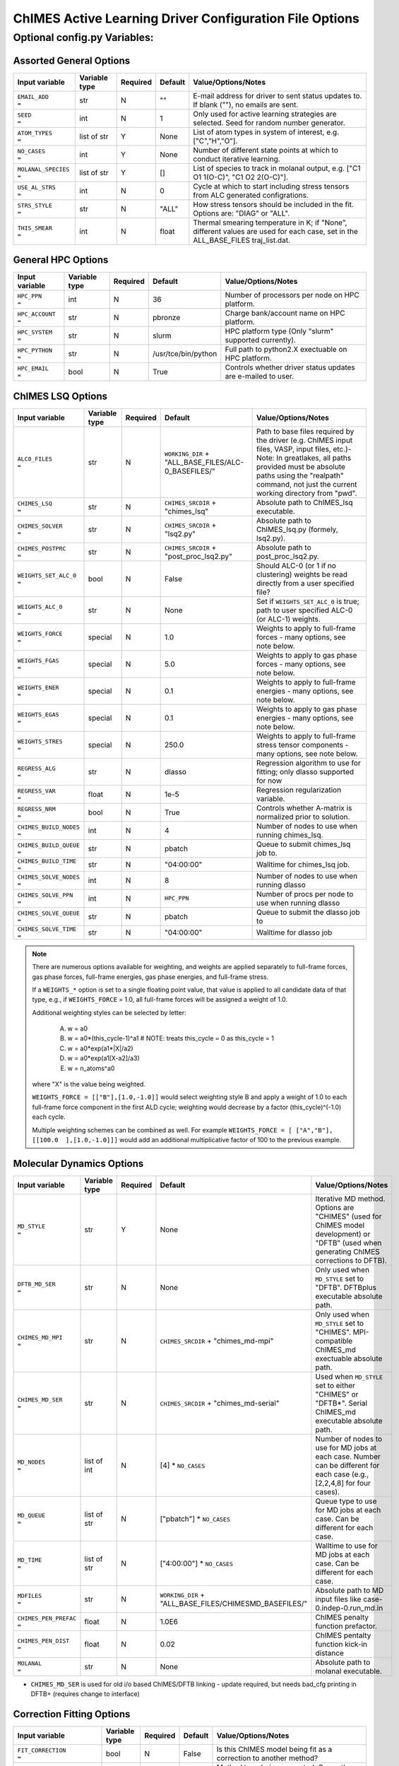.. _page-basic:

########################################################
ChIMES Active Learning Driver Configuration File Options
########################################################

***************************************
Optional config.py Variables:
***************************************

========================
Assorted General Options
========================

=====================  =============   ======== ====================    ============================
Input variable         Variable type   Required Default                 Value/Options/Notes
=====================  =============   ======== ====================    ============================
``EMAIL_ADD       =``   str            N         ""                     E-mail address for driver to sent status updates to. If blank (""), no emails are sent.
``SEED            =``   int            N         1                      Only used for active learning strategies are selected. Seed for random number generator.
``ATOM_TYPES      =``   list of str    Y         None                   List of atom types in system of interest, e.g. ["C","H","O"].
``NO_CASES        =``   int            Y         None                   Number of different state points at which to conduct iterative learning.
``MOLANAL_SPECIES =``   list of str    Y         []                     List of species to track in molanal output, e.g. [\"C1 O1 1(O-C)\", \"C1 O2 2(O-C)\"].
``USE_AL_STRS     =``   int            N         0                      Cycle at which to start including stress tensors from ALC generated configrations.
``STRS_STYLE      =``   str            N         "ALL"                  How stress tensors should be included in the fit. Options are: "DIAG" or "ALL".
``THIS_SMEAR      =``   int            N         float                  Thermal smearing temperature in K; if \"None\", different values are used for each case, set in the ALL_BASE_FILES traj_list.dat.
=====================  =============   ======== ====================    ============================

===================
General HPC Options
===================

==================  =============  ======== ====================    ============================
Input variable      Variable type  Required Default                 Value/Options/Notes
==================  =============  ======== ====================    ============================
``HPC_PPN     =``   int            N        36                      Number of processors per node on HPC platform.
``HPC_ACCOUNT =``   str            N        pbronze                 Charge bank/account name on HPC platform.
``HPC_SYSTEM  =``   str            N        slurm                   HPC platform type (Only "slurm" supported currently).
``HPC_PYTHON  =``   str            N        /usr/tce/bin/python     Full path to python2.X exectuable on HPC platform.
``HPC_EMAIL   =``   bool           N        True                    Controls whether driver status updates are e-mailed to user.
==================  =============  ======== ====================    ============================


==========================
ChIMES LSQ  Options
==========================

========================    =============  ======== ======================================================      ============================
Input variable              Variable type  Required Default                                                     Value/Options/Notes
========================    =============  ======== ======================================================      ============================
``ALC0_FILES         =``    str            N        ``WORKING_DIR`` + "ALL_BASE_FILES/ALC-0_BASEFILES/"         Path to base files required by the driver (e.g. ChIMES input files, VASP, input files, etc.)-Note: In greatlakes, all paths provided must be absolute paths using the "realpath" command, not just the current working directory from "pwd".
``CHIMES_LSQ         =``    str            N        ``CHIMES_SRCDIR`` + "chimes_lsq"                            Absolute path to ChIMES_lsq executable.
``CHIMES_SOLVER      =``    str            N        ``CHIMES_SRCDIR`` + "lsq2.py"                               Absolute path to ChIMES_lsq.py (formely, lsq2.py).
``CHIMES_POSTPRC     =``    str            N        ``CHIMES_SRCDIR`` + "post_proc_lsq2.py"                     Absolute path to post_proc_lsq2.py.
``WEIGHTS_SET_ALC_0  =``    bool           N        False                                                       Should ALC-0 (or 1 if no clustering) weights be read directly from a user specified file?
``WEIGHTS_ALC_0      =``    str            N        None                                                        Set if ``WEIGHTS_SET_ALC_0`` is true; path to user specified ALC-0 (or ALC-1) weights.
``WEIGHTS_FORCE      =``    special        N        1.0                                                         Weights to apply to full-frame forces - many options, see note below.
``WEIGHTS_FGAS       =``    special        N        5.0                                                         Weights to apply to gas phase forces - many options, see note below.
``WEIGHTS_ENER       =``    special        N        0.1                                                         Weights to apply to full-frame energies - many options, see note below.
``WEIGHTS_EGAS       =``    special        N        0.1                                                         Weights to apply to gas phase energies - many options, see note below.
``WEIGHTS_STRES      =``    special        N        250.0                                                       Weights to apply to full-frame stress tensor components - many options, see note below.
``REGRESS_ALG        =``    str            N        dlasso                                                      Regression algorithm to use for fitting; only dlasso supported for now
``REGRESS_VAR        =``    float          N        1e-5                                                        Regression regularization variable.
``REGRESS_NRM        =``    bool           N        True                                                        Controls whether A-matrix is normalized prior to solution.
``CHIMES_BUILD_NODES =``    int            N        4                                                           Number of nodes to use when running chimes_lsq.
``CHIMES_BUILD_QUEUE =``    str            N        pbatch                                                      Queue to submit chimes_lsq job to.
``CHIMES_BUILD_TIME  =``    str            N        "04:00:00"                                                  Walltime for chimes_lsq job.
``CHIMES_SOLVE_NODES =``    int            N        8                                                           Number of nodes to use when running dlasso
``CHIMES_SOLVE_PPN   =``    int            N        ``HPC_PPN``                                                 Number of procs per node to use when running dlasso
``CHIMES_SOLVE_QUEUE =``    str            N        pbatch                                                      Queue to submit the dlasso job to
``CHIMES_SOLVE_TIME  =``    str            N        "04:00:00"                                                  Walltime for dlasso job
========================    =============  ======== ======================================================      ============================

.. Note ::

    There are numerous options available for weighting, and weights are applied separately to full-frame forces, gas phase forces, full-frame energies, gas phase energies, and full-frame  stress. 
    
    If a ``WEIGHTS_*`` option is set to a single floating point value, that value is applied to all candidate data of that type, e.g., if ``WEIGHTS_FORCE`` = 1.0, all full-frame forces will be assigned a weight of 1.0. 
    
    Additional weighting styles can be selected by letter:
    
    
	A. w = a0
	
	B. w = a0*(this_cycle-1)^a1         # NOTE: treats this_cycle = 0 as this_cycle = 1
	
	C. w = a0*exp(a1*|X|/a2)
	
	D. w = a0*exp(a1[X-a2]/a3)
	
	E. w = n_atoms^a0
    
    where "X" is the value being weighted.
    
    ``WEIGHTS_FORCE = [["B"],[1.0,-1.0]]`` would select weighting style B and apply a weight of 1.0 to each full-frame force component in the first ALD cycle; weighting would decrease by a factor (this_cycle)^(-1.0) each cycle. 
    
    Multiple weighting schemes can be combined as well. For example ``WEIGHTS_FORCE = [ ["A","B"], [[100.0  ],[1.0,-1.0]]]`` would add an additional multiplicative factor of 100 to the previous example. 
	



==========================
Molecular Dynamics Options
==========================

========================    ============= ========  ======================================================      ============================
Input variable              Variable type Required  Default                                                     Value/Options/Notes
========================    ============= ========  ======================================================      ============================
``MD_STYLE          =``     str           Y         None                                                        Iterative MD method. Options are "CHIMES" (used for ChIMES model development) or "DFTB" (used when generating ChIMES corrections to DFTB).
``DFTB_MD_SER       =``     str           N         None                                                        Only used when ``MD_STYLE`` set to "DFTB". DFTBplus executable absolute path.
``CHIMES_MD_MPI     =``     str           N         ``CHIMES_SRCDIR`` + "chimes_md-mpi"                         Only used when ``MD_STYLE`` set to "CHIMES". MPI-compatible ChIMES_md exectuable absolute path.
``CHIMES_MD_SER     =``     str           N         ``CHIMES_SRCDIR`` + "chimes_md-serial"                      Used when ``MD_STYLE`` set to either "CHIMES" or "DFTB*". Serial ChIMES_md executable absolute path.
``MD_NODES          =``     list of int   N         [4] * ``NO_CASES``                                          Number of nodes to use for MD jobs at each case. Number can be different for each case (e.g., [2,2,4,8] for four cases).
``MD_QUEUE          =``     list of str   N         ["pbatch"] * ``NO_CASES``                                   Queue type to use for MD jobs at each case. Can be different for each case.
``MD_TIME           =``     list of str   N         ["4:00:00"] * ``NO_CASES``                                  Walltime to use for MD jobs at each case. Can be different for each case.
``MDFILES           =``     str           N         ``WORKING_DIR`` + "ALL_BASE_FILES/CHIMESMD_BASEFILES/"      Absolute path to MD input files like case-0.indep-0.run_md.in
``CHIMES_PEN_PREFAC =``     float         N         1.0E6                                                       ChIMES penalty function prefactor.
``CHIMES_PEN_DIST   =``     float         N         0.02                                                        ChIMES pentalty function kick-in distance
``MOLANAL           =``     str           N         None                                                        Absolute path to molanal executable.
========================    ============= ========  ======================================================      ============================


* ``CHIMES_MD_SER`` is used for old i/o based ChIMES/DFTB linking - update required, but needs bad_cfg printing in DFTB+ (requires change to interface)


===========================
Correction Fitting Options
===========================

=============================   =============  ========  ====================    ============================
Input variable                  Variable type  Required  Default                 Value/Options/Notes
=============================   =============  ========  ====================    ============================
``FIT_CORRECTION          =``   bool           N         False                   Is this ChIMES model being fit as a correction to another method?
``CORRECTED_TYPE          =``   str            N         None                    Method type being corrected. Currently only "DFTB" is supported
``CORRECTED_TYPE_FILES    =``   str            N         None                    ?!?!?!?!IS THIS A PATH OR A FILENAME? Files needed to run simulations/single points with the method to be corrected
``CORRECTED_TYPE_EXE      =``   str            N         None                    Executable to use when subtracting existing forces/energies/stresses from method to be corrected
``CORRECTED_TEMPS_BY_FILE =``   bool           N         None                    ???!?!! String or path??? Should electron temperatures be set to values in traj_list.dat (false) or in specified file location, for correction calculation? Only needed if correction method is QM-based. 
=============================   =============  ========  ====================    ============================

.. Note ::

    Note: If corrections are used, ``ChIMES_MD_{NODES,QUEUE,TIME}`` are all used to specify DFTB runs. These should be renamed to ``simulation_{...}`` for the generalized MD block (which should become SIM block). If ``FIT_CORRECTION`` is ``True``, temperaturess in ``traj_list.dat`` are ignored by correction FES subtraction. Instead, searches for ``<filesnames>.temps`` where ``.temps`` replaces whatever last extension was, in ``CORRECTED_TYPE_FILES``.
   


============================
Hierarchical Fitting Options
============================


=============================   =============   ====================    ============================
Input variable                  Variable type   Default                 Value/Options/Notes
=============================   =============   ====================    ============================
``DO_HIERARCH          =``      bool            False                   Is this a hierarchical fit (i.e., building on existing parameters?")
``HIERARCH_PARAM_FILES =``      list of str     None                    List of parameter files to build on, which should be in ALL_BASE_FILES/HIERARCH_PARAMS
``HIERARCH_EXE         =``      str             None                    Executable to use when subtracting existing parameter contributions
=============================   =============   ====================    ============================

.. Note ::

    Consider the case of fitting 2+3+4-body C/N parameters on top of existing C- and N- parameter sets.

    Users must create a new folder, ``HIERARCH_PARAMS`` in their ``ALL_BASE_FILES`` directory and place in it the pure-C and pure-N parameter files, i.e.: 

    .. code-block:: bash 
    
        $: ls -l <my_fit>/ALL_BASE_FILES/HIERARCH_PARAMS
        -rw------- 1 rlindsey rlindsey 169630 May  1 10:55 C.params.txt.reduced
        -rw------- 1 rlindsey rlindsey 160015 May  1 10:55 N.params.txt.reduced

    Hierarchical fitting also requires special options in ``ALL_BASE_FILES/ALC-0_BASEFILES/fm_setup.in`` to ensure base the parameter types (e.g., in {C,N}.params.txt.reduced) are properly excluded from the fit. First, one must ensure that requested polynomial orders are greater or equal to those in the reference  ``ALL_BASE_FILES/HIERARCH_PARAMS`` parameter files. Next, add the highlighted lines to ``fm_setup.in``:

    .. code-block:: bash 
        :emphasize-lines: 9,10 
        
            # Snippet from ALL_BASE_FILES/ALC-0_BASEFILES/fm_setup.in

            # PAIRTYP # 
                    CHEBYSHEV 25 10 4 -1 1
            # CHBTYPE #
                    MORSE
            # SPLITFI #
                    false
            # HIERARC #     
                    true
        
    Users must also specify which interactions to exclude from the fit (i.e., interactions fully described by the ALL_BASE_FILES/HIERARCH_PARAMS files. For the present C/N fitting example, those lines would look like:

    .. code-block:: bash 
    
        ####### TOPOLOGY VARIABLES #######
    
        EXCLUDE 1B INTERACTION: 2
        C
        N
    
        EXCLUDE 2B INTERACTION: 2
        C C
        N N
    
        EXCLUDE 3B INTERACTION: 2
        C C C
        N N N
    
        EXCLUDE 4B INTERACTION: 2
        C C C C
        N N N N
    
    Users must also ensure that the ``fm_setup.in`` topolgy contents are consistent with those in the ALL_BASE_FILES/HIERARCH_PARAMS files. For the present C/N fitting example, those would be the highlighted lines below:
        
    .. code-block:: bash     
        :emphasize-lines: 5,6,9,10
        
        # NATMTYP # 
                2
    
        # TYPEIDX #     # ATM_TYP #     # ATMCHRG #     # ATMMASS # 
        1               C               0.0             12.0107
        2               N               0.0             14.0067
    
        # PAIRIDX #     # ATM_TY1 #     # ATM_TY1 #     # S_MINIM #     # S_MAXIM #     # S_DELTA #     # MORSE_LAMBDA #        # USEOVRP #     # NIJBINS #     # NIKBINS #     # NJKBINS #
        1               C               C               0.98            5.0             0.01            1.4                     false           0               0               0
        2               N               N               0.86            8.0             0.01            1.09                    false           0               0               0
        3               C               N               1.0             5.0             0.01            1.34                    false           0               0               0
    
    Users must explicitly define how many (and which) many-body interactions will be fit, and the corresponding outer cutoffs to use. Note that the option ``ALL`` cannot be used when performing hierarchical fits.
    
    .. code-block:: bash 
    
        SPECIAL 3B S_MAXIM: SPECIFIC 2
        CCCNCN   CC CN CN 5.0 5.0 5.0
        CNCNNN   CN CN NN 5.0 5.0 5.0
    
        SPECIAL 4B S_MAXIM: SPECIFIC 3
        CCCCCNCCCNCN    CC CC CN CC CN CN 4.5 4.5 4.5 4.5 4.5 4.5
        CCCNCNCNCNNN    CC CN CN CN CN NN 4.5 4.5 4.5 4.5 4.5 4.5
        CNCNCNNNNNNN    CN CN CN NN NN NN 4.5 4.5 4.5 4.5 4.5 4.5



    

    
.. Note ::
    
    Each training trajectory file in ALL_BASE_FILES/ALC-0_BASEFILES needs a corresponding .temps file that gives the temperature for each frame **WHY?!?!?**. 
    


TO DO ADD VASP MODULES TO CODE


=================================
Reference QM Method Options
=================================


=============================   =============   =============================================   ============================
Input variable                  Variable type   Default                                         Value/Options/Notes
=============================   =============   =============================================   ============================
``QM_FILES       =``            str             WORKING_DIR + "ALL_BASE_FILES/VASP_BASEFILES"   Absolute path to QM input files generic to all QM methods. Can specify separately if multiple methods are being used (see code-specific options below)
``BULK_QM_METHOD =``            str             VASP                                            Specifies which nominal QM code to use for bulk configurations; options are "VASP" or "DFTB+"
``IGAS_QM_METHOD =``            int             VASP                                            Specifies which nominal QM code to use for gas configurations; options are "VASP", "DFTB+", and "Gaussian"
=============================   =============   =============================================   ============================

---------------------
VASP-Specific Options
---------------------

=============================   =============   ====================    ============================
Input variable                  Variable type   Default                 Value/Options/Notes
=============================   =============   ====================    ============================
``VASP_FILES   =``              str             ``QM_FILES``            Absolute path to VASP input filess.
``VASP_NODES   =``              int             6                       Number of nodes to use for VASP jobs
``VASP_PPN     =``              int             ``HPC_PPN``             Number of processors to use per node for VASP jobs
``VASP_TIME    =``              str             "04:00:00"              Walltime for VASP calculations (HH:MM:SS)
``VASP_QUEUE   =``              str             "pbatch"                Queue to submit VASP jobs to
``VASP_EXE     =``              str             None                    A path to a VASP executable **must** be specified if ``BULK_QM_METHOD`` or ``IGAS_QM_METHOD`` are set to "VASP"
``VASP_MODULES =``              str              "mkl"                  Modules to load during VASP run
=============================   =============   ====================    ============================

------------------------
DFTB+ -Specific Options
------------------------

=============================   =============   ====================    ============================
Input variable                  Variable type   Default                 Value/Options/Notes
=============================   =============   ====================    ============================
``DFTB_FILES   =``              str             ``QM_FILES``            Absolute path to DFTB+ input files.
``DFTB_NODES   =``              int             1                       Number of nodes to use for VASP jobs
``DFTB_PPN     =``              int             1                       Number of processors to use per node for VASP jobs
``DFTB_TIME    =``              str             "04:00:00"              Walltime for VASP calculations (HH:MM:SS)
``DFTB_QUEUE   =``              str             "pbatch"                ueue to submit VASP jobs to
``DFTB_EXE     =``              str             None                    A path to a VASP executable **must** be specified if ``BULK_QM_METHOD`` or ``IGAS_QM_METHOD`` are set to "DFTB+"
``DFTB_MODULES =``              str             "mkl"                   Modules to load during VASP run
=============================   =============   ====================    ============================



--------------------------
Gaussian-Specific Options
--------------------------

=============================   =============   ====================    ============================
Input variable                  Variable type   Default                 Value/Options/Notes
=============================   =============   ====================    ============================
``GAUS_NODES =``                int             4                       Number of nodes to use for Gaussian jobs
``GAUS_PPN   =``                int             ``HPC_PPN``             Number of processors to use per node for Gaussian jobs
``GAUS_TIME  =``                str             "04:00:00"              Walltime for Gaussian calculations (HH:MM:SS)
``GAUS_QUEUE =``                str             "pbatch"                ueue to submit Gaussian jobs to
``GAUS_EXE   =``                str             None                    A path to a Gaussian executable **must** be specified if ``IGAS_QM_METHOD`` is set to "Gaussian"
``GAUS_SCR   =``                str             None                    Absolute path to Gaussian scratch directory
``GAUS_REF   =``                str             None                    Name of file containing single atom energies from Gaussian and target planewave method
=============================   =============   ====================    ============================

.. Note ::

    The file specified for ``GAUS_REF`` is structured like:
    
    .. code-block :: text
    
        <chemical symbol> <Gaussian energy> <planewave code energy>
        <chemical symbol> <Gaussian energy> <planewave code energy>
        <chemical symbol> <Gaussian energy> <planewave code energy>
        ...
        <chemical symbol> <Gaussian energy> <planewave code energy>
        
    Energies are expected in kcal/mol and there should be an entry for each atom type of interest.







